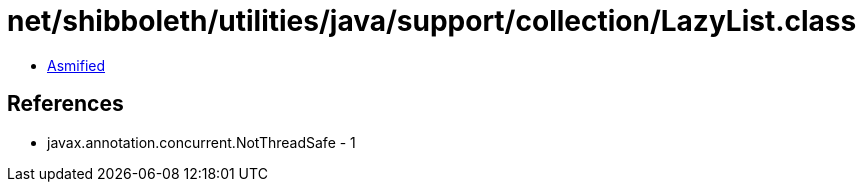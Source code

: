 = net/shibboleth/utilities/java/support/collection/LazyList.class

 - link:LazyList-asmified.java[Asmified]

== References

 - javax.annotation.concurrent.NotThreadSafe - 1
